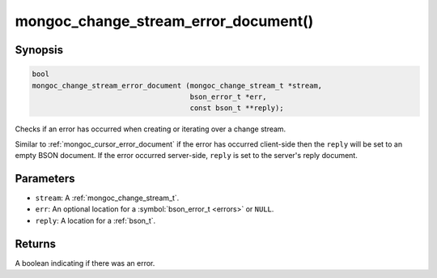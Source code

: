 .. _mongoc_change_stream_error_document

mongoc_change_stream_error_document()
=====================================

Synopsis
--------

.. code-block:: c

  bool
  mongoc_change_stream_error_document (mongoc_change_stream_t *stream,
                                       bson_error_t *err,
                                       const bson_t **reply);

Checks if an error has occurred when creating or iterating over a change stream.

Similar to :ref:`mongoc_cursor_error_document` if the error has occurred
client-side then the ``reply`` will be set to an empty BSON document. If the
error occurred server-side, ``reply`` is set to the server's reply document.

Parameters
----------

* ``stream``: A :ref:`mongoc_change_stream_t`.
* ``err``: An optional location for a :symbol:`bson_error_t <errors>` or ``NULL``.
* ``reply``: A location for a :ref:`bson_t`.

Returns
-------
A boolean indicating if there was an error.
